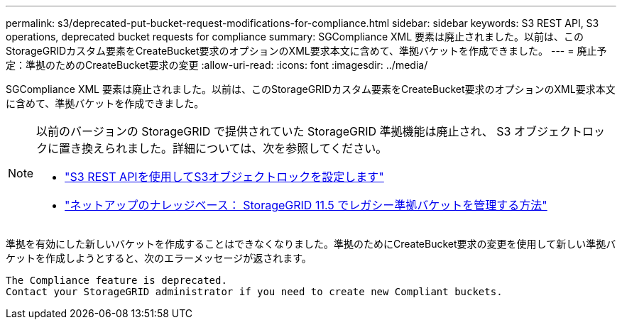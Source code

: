---
permalink: s3/deprecated-put-bucket-request-modifications-for-compliance.html 
sidebar: sidebar 
keywords: S3 REST API, S3 operations, deprecated bucket requests for compliance 
summary: SGCompliance XML 要素は廃止されました。以前は、このStorageGRIDカスタム要素をCreateBucket要求のオプションのXML要求本文に含めて、準拠バケットを作成できました。 
---
= 廃止予定：準拠のためのCreateBucket要求の変更
:allow-uri-read: 
:icons: font
:imagesdir: ../media/


[role="lead"]
SGCompliance XML 要素は廃止されました。以前は、このStorageGRIDカスタム要素をCreateBucket要求のオプションのXML要求本文に含めて、準拠バケットを作成できました。

[NOTE]
====
以前のバージョンの StorageGRID で提供されていた StorageGRID 準拠機能は廃止され、 S3 オブジェクトロックに置き換えられました。詳細については、次を参照してください。

* link:../s3/use-s3-api-for-s3-object-lock.html["S3 REST APIを使用してS3オブジェクトロックを設定します"]
* https://kb.netapp.com/Advice_and_Troubleshooting/Hybrid_Cloud_Infrastructure/StorageGRID/How_to_manage_legacy_Compliant_buckets_in_StorageGRID_11.5["ネットアップのナレッジベース： StorageGRID 11.5 でレガシー準拠バケットを管理する方法"^]


====
準拠を有効にした新しいバケットを作成することはできなくなりました。準拠のためにCreateBucket要求の変更を使用して新しい準拠バケットを作成しようとすると、次のエラーメッセージが返されます。

[listing]
----
The Compliance feature is deprecated.
Contact your StorageGRID administrator if you need to create new Compliant buckets.
----